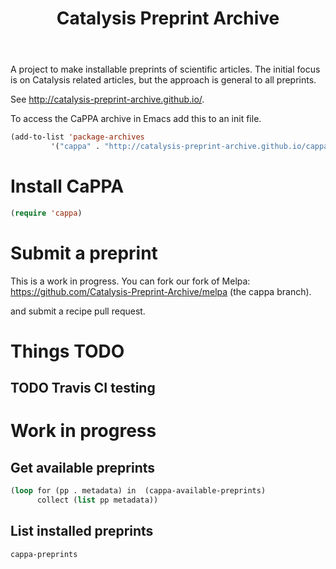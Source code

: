 #+TITLE: Catalysis Preprint Archive

A project to make installable preprints of scientific articles. The initial focus is on Catalysis related articles, but the approach is general to all preprints.

See http://catalysis-preprint-archive.github.io/.


To access the CaPPA archive in Emacs add this to an init file.

#+BEGIN_SRC emacs-lisp
(add-to-list 'package-archives
	     '("cappa" . "http://catalysis-preprint-archive.github.io/cappa/preprints") t)
#+END_SRC

* Install CaPPA

#+BEGIN_SRC emacs-lisp
(require 'cappa)
#+END_SRC

* Submit a preprint

This is a work in progress. You can fork our fork of Melpa: https://github.com/Catalysis-Preprint-Archive/melpa (the cappa branch).

and submit a recipe pull request.

* Things TODO
** TODO Travis CI testing

* Work in progress

** Get available preprints
#+BEGIN_SRC emacs-lisp
(loop for (pp . metadata) in  (cappa-available-preprints)
      collect (list pp metadata))
#+END_SRC

#+RESULTS:
| kitchingroup-57 | [(20160130 1457) ((cappa (0))) preprint http://dx.doi.org/10.1021/acscatal.5b00538. tar ((:authors (John Kitchin . jkitchin@andrew.cmu.edu)) (:maintainer John Kitchin . jkitchin@andrew.cmu.edu))] |
| kitchingroup-43 | [(20160130 1457) ((cappa (0))) preprint doi:10.1007/s11244-013-0166-3 tar ((:authors (John Kitchin . jkitchin@andrew.cmu.edu)) (:maintainer John Kitchin . jkitchin@andrew.cmu.edu))]               |
| cappa           | [(20160130 1058) nil Catalysis Preprint Archive single ((:authors (John Kitchin . jkitchin@andrew.cmu.edu)) (:maintainer John Kitchin . jkitchin@andrew.cmu.edu))]                                  |

** List installed preprints
#+BEGIN_SRC emacs-lisp
cappa-preprints
#+END_SRC
